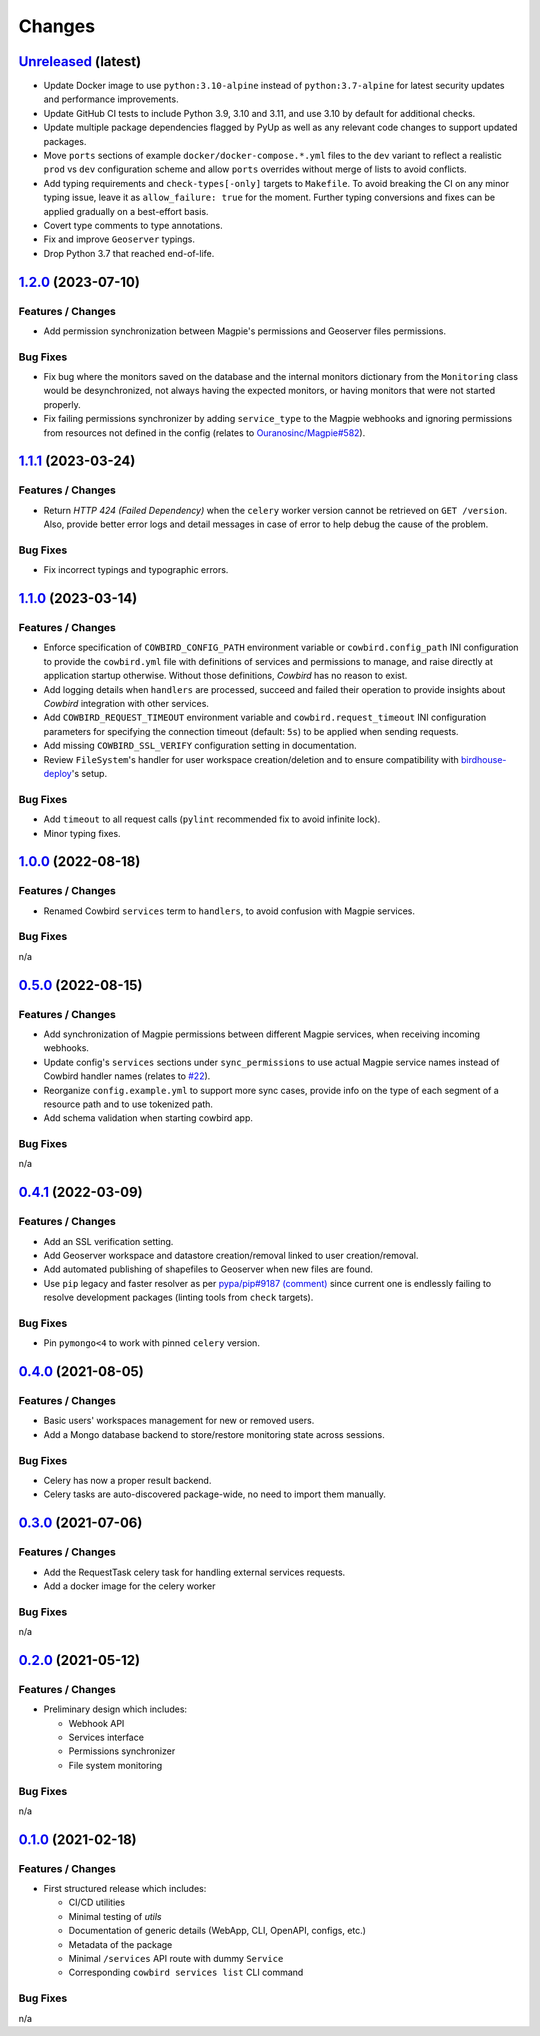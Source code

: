 .. explicit references must be used in this file (not references.rst) to ensure they are directly rendered on Github
.. :changelog:

Changes
*******

`Unreleased <https://github.com/Ouranosinc/cowbird/tree/master>`_ (latest)
------------------------------------------------------------------------------------

* Update Docker image to use ``python:3.10-alpine`` instead of ``python:3.7-alpine`` for
  latest security updates and performance improvements.
* Update GitHub CI tests to include Python 3.9, 3.10 and 3.11, and use 3.10 by default for additional checks.
* Update multiple package dependencies flagged by PyUp as well as any relevant code changes to support updated packages.
* Move ``ports`` sections of example ``docker/docker-compose.*.yml`` files to the ``dev`` variant to reflect a realistic
  ``prod`` vs ``dev`` configuration scheme and allow ``ports`` overrides without merge of lists to avoid conflicts.
* Add typing requirements and ``check-types[-only]`` targets to ``Makefile``.
  To avoid breaking the CI on any minor typing issue, leave it as ``allow_failure: true`` for the moment.
  Further typing conversions and fixes can be applied gradually on a best-effort basis.
* Covert type comments to type annotations.
* Fix and improve ``Geoserver`` typings.
* Drop Python 3.7 that reached end-of-life.

`1.2.0 <https://github.com/Ouranosinc/cowbird/tree/1.2.0>`_ (2023-07-10)
------------------------------------------------------------------------------------

Features / Changes
~~~~~~~~~~~~~~~~~~~~~
* Add permission synchronization between Magpie's permissions and Geoserver files permissions.

Bug Fixes
~~~~~~~~~~~~~~~~~~~~~
* Fix bug where the monitors saved on the database and the internal monitors dictionary from the ``Monitoring`` class
  would be desynchronized, not always having the expected monitors, or having monitors that were not started properly.
* Fix failing permissions synchronizer by adding ``service_type`` to the Magpie webhooks and ignoring permissions from
  resources not defined in the config (relates to
  `Ouranosinc/Magpie#582 <https://github.com/Ouranosinc/Magpie/pull/582>`_).

`1.1.1 <https://github.com/Ouranosinc/cowbird/tree/1.1.1>`_ (2023-03-24)
------------------------------------------------------------------------------------

Features / Changes
~~~~~~~~~~~~~~~~~~~~~
* Return `HTTP 424 (Failed Dependency)` when the ``celery`` worker version cannot be retrieved on ``GET /version``.
  Also, provide better error logs and detail messages in case of error to help debug the cause of the problem.

Bug Fixes
~~~~~~~~~~~~~~~~~~~~~
* Fix incorrect typings and typographic errors.

`1.1.0 <https://github.com/Ouranosinc/cowbird/tree/1.1.0>`_ (2023-03-14)
------------------------------------------------------------------------------------

Features / Changes
~~~~~~~~~~~~~~~~~~~~~
* Enforce specification of ``COWBIRD_CONFIG_PATH`` environment variable or ``cowbird.config_path`` INI configuration
  to provide the ``cowbird.yml`` file with definitions of services and permissions to manage, and raise directly at
  application startup otherwise. Without those definitions, `Cowbird` has no reason to exist.
* Add logging details when ``handlers`` are processed, succeed and failed their operation to provide insights
  about `Cowbird` integration with other services.
* Add ``COWBIRD_REQUEST_TIMEOUT`` environment variable and ``cowbird.request_timeout`` INI configuration parameters
  for specifying the connection timeout (default: ``5s``) to be applied when sending requests.
* Add missing ``COWBIRD_SSL_VERIFY`` configuration setting in documentation.
* Review ``FileSystem``'s handler for user workspace creation/deletion and to ensure compatibility with
  `birdhouse-deploy <https://github.com/bird-house/birdhouse-deploy>`_'s setup.

Bug Fixes
~~~~~~~~~~~~~~~~~~~~~
* Add ``timeout`` to all request calls (``pylint`` recommended fix to avoid infinite lock).
* Minor typing fixes.

`1.0.0 <https://github.com/Ouranosinc/cowbird/tree/1.0.0>`_ (2022-08-18)
------------------------------------------------------------------------------------

Features / Changes
~~~~~~~~~~~~~~~~~~~~~

* Renamed Cowbird ``services`` term to ``handlers``, to avoid confusion with Magpie services.

Bug Fixes
~~~~~~~~~~~~~~~~~~~~~
n/a

`0.5.0 <https://github.com/Ouranosinc/cowbird/tree/0.5.0>`_ (2022-08-15)
------------------------------------------------------------------------------------

Features / Changes
~~~~~~~~~~~~~~~~~~~~~

* Add synchronization of Magpie permissions between different Magpie services, when receiving incoming webhooks.
* Update config's ``services`` sections under ``sync_permissions`` to use actual Magpie service names instead of
  Cowbird handler names (relates to `#22 <https://github.com/Ouranosinc/cowbird/issues/22>`_).
* Reorganize ``config.example.yml`` to support more sync cases, provide info on the type of each segment of a resource
  path and to use tokenized path.
* Add schema validation when starting cowbird app.

Bug Fixes
~~~~~~~~~~~~~~~~~~~~~
n/a

`0.4.1 <https://github.com/Ouranosinc/cowbird/tree/0.4.1>`_ (2022-03-09)
------------------------------------------------------------------------------------

Features / Changes
~~~~~~~~~~~~~~~~~~~~~

* Add an SSL verification setting.
* Add Geoserver workspace and datastore creation/removal linked to user creation/removal.
* Add automated publishing of shapefiles to Geoserver when new files are found.
* Use ``pip`` legacy and faster resolver as per
  `pypa/pip#9187 (comment) <https://github.com/pypa/pip/issues/9187#issuecomment-853091201>`_
  since current one is endlessly failing to resolve development packages (linting tools from ``check`` targets).

Bug Fixes
~~~~~~~~~~~~~~~~~~~~~
* Pin ``pymongo<4`` to work with pinned ``celery`` version.

`0.4.0 <https://github.com/Ouranosinc/cowbird/tree/0.4.0>`_ (2021-08-05)
------------------------------------------------------------------------------------

Features / Changes
~~~~~~~~~~~~~~~~~~~~~

* Basic users' workspaces management for new or removed users.
* Add a Mongo database backend to store/restore monitoring state across sessions.

Bug Fixes
~~~~~~~~~~~~~~~~~~~~~
* Celery has now a proper result backend.
* Celery tasks are auto-discovered package-wide, no need to import them manually.

`0.3.0 <https://github.com/Ouranosinc/cowbird/tree/0.3.0>`_ (2021-07-06)
------------------------------------------------------------------------------------

Features / Changes
~~~~~~~~~~~~~~~~~~~~~

* Add the RequestTask celery task for handling external services requests.
* Add a docker image for the celery worker

Bug Fixes
~~~~~~~~~~~~~~~~~~~~~
n/a

`0.2.0 <https://github.com/Ouranosinc/cowbird/tree/0.2.0>`_ (2021-05-12)
------------------------------------------------------------------------------------

Features / Changes
~~~~~~~~~~~~~~~~~~~~~
* Preliminary design which includes:

  - Webhook API
  - Services interface
  - Permissions synchronizer
  - File system monitoring

Bug Fixes
~~~~~~~~~~~~~~~~~~~~~
n/a

`0.1.0 <https://github.com/Ouranosinc/cowbird/tree/0.1.0>`_ (2021-02-18)
------------------------------------------------------------------------------------

Features / Changes
~~~~~~~~~~~~~~~~~~~~~
* First structured release which includes:

  - CI/CD utilities
  - Minimal testing of *utils*
  - Documentation of generic details (WebApp, CLI, OpenAPI, configs, etc.)
  - Metadata of the package
  - Minimal ``/services`` API route with dummy ``Service``
  - Corresponding ``cowbird services list`` CLI command

Bug Fixes
~~~~~~~~~~~~~~~~~~~~~
n/a
